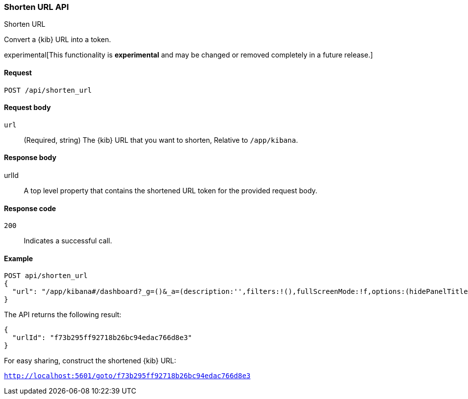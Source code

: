 [[shorten-url-api]]
=== Shorten URL API
++++
<titleabbrev>Shorten URL</titleabbrev>
++++

Convert a {kib} URL into a token.

experimental[This functionality is *experimental* and may be changed or removed completely in a future release.]

[[url-shortening-api-request]]
==== Request

`POST /api/shorten_url`

[[url-shortening-api-request-body]]
==== Request body

`url`::
  (Required, string) The {kib} URL that you want to shorten, Relative to `/app/kibana`.

[[url-shortening-api-response-body]]
==== Response body

urlId:: A top level property that contains the shortened URL token for the provided request body.

[[url-shortening-api-codes]]
==== Response code

`200`::
  Indicates a successful call.

[[url-shortening-api-example]]  
==== Example

[source,js]
--------------------------------------------------
POST api/shorten_url
{
  "url": "/app/kibana#/dashboard?_g=()&_a=(description:'',filters:!(),fullScreenMode:!f,options:(hidePanelTitles:!f,useMargins:!t),panels:!((embeddableConfig:(),gridData:(h:15,i:'1',w:24,x:0,y:0),id:'8f4d0c00-4c86-11e8-b3d7-01146121b73d',panelIndex:'1',type:visualization,version:'7.0.0-alpha1')),query:(language:lucene,query:''),timeRestore:!f,title:'New%20Dashboard',viewMode:edit)"
}
--------------------------------------------------
// KIBANA

The API returns the following result:

[source,js]
--------------------------------------------------
{
  "urlId": "f73b295ff92718b26bc94edac766d8e3"
}
--------------------------------------------------

For easy sharing, construct the shortened {kib} URL:

`http://localhost:5601/goto/f73b295ff92718b26bc94edac766d8e3`

